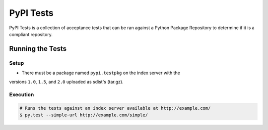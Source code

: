 PyPI Tests
==========

PyPI Tests is a collection of acceptance tests that can be ran against
a Python Package Repository to determine if it is a compliant repository.


Running the Tests
-----------------

Setup
~~~~~

* There must be a package named ``pypi.testpkg`` on the index server with the
versions ``1.0``, ``1.5``, and ``2.0`` uploaded as sdist's (tar.gz).


Execution
~~~~~~~~~

.. code:: bash

    # Runs the tests against an index server available at http://example.com/
    $ py.test --simple-url http://example.com/simple/
